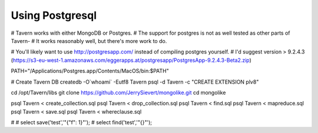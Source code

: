 Using Postgresql
================

# Tavern works with either MongoDB or Postgres.
# The support for postgres is not as well tested as other parts of Tavern-
# It works reasonably well, but there's more work to do.

# You'll likely want to use  http://postgresapp.com/ instead of compiling postgres yourself.
# I'd suggest version > 9.2.4.3 (https://s3-eu-west-1.amazonaws.com/eggerapps.at/postgresapp/PostgresApp-9.2.4.3-Beta2.zip)

PATH="/Applications/Postgres.app/Contents/MacOS/bin:$PATH"


# Create Tavern DB
createdb -O`whoami` -Eutf8 Tavern
psql -d Tavern -c "CREATE EXTENSION plv8"

cd /opt/Tavern/libs
git clone https://github.com/JerrySievert/mongolike.git
cd mongolike

psql Tavern < create_collection.sql
psql Tavern < drop_collection.sql
psql Tavern < find.sql
psql Tavern < mapreduce.sql
psql Tavern < save.sql
psql Tavern < whereclause.sql



#
# select save('test','"{\"f\": 1}"');
# select find('test','"{}"');
